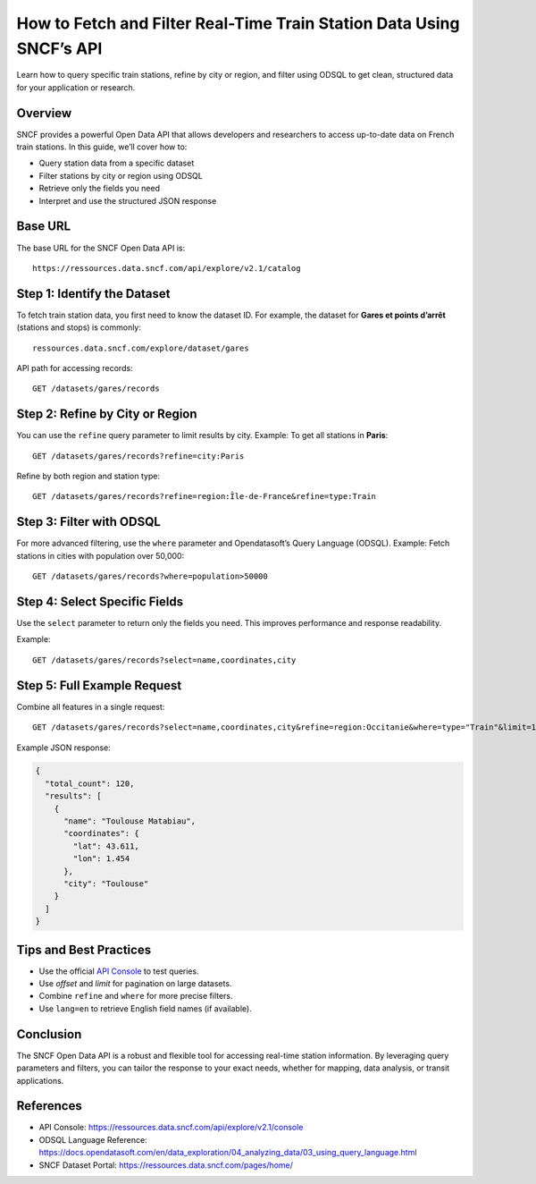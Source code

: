 How to Fetch and Filter Real-Time Train Station Data Using SNCF’s API
======================================================================

Learn how to query specific train stations, refine by city or region, and filter using ODSQL to get clean, structured data for your application or research.

Overview
--------

SNCF provides a powerful Open Data API that allows developers and researchers to access up-to-date data on French train stations. In this guide, we’ll cover how to:

- Query station data from a specific dataset
- Filter stations by city or region using ODSQL
- Retrieve only the fields you need
- Interpret and use the structured JSON response

Base URL
--------

The base URL for the SNCF Open Data API is:

::

    https://ressources.data.sncf.com/api/explore/v2.1/catalog

Step 1: Identify the Dataset
-----------------------------

To fetch train station data, you first need to know the dataset ID. For example, the dataset for **Gares et points d’arrêt** (stations and stops) is commonly:

::

    ressources.data.sncf.com/explore/dataset/gares

API path for accessing records:

::

    GET /datasets/gares/records

Step 2: Refine by City or Region
--------------------------------

You can use the ``refine`` query parameter to limit results by city.  
Example: To get all stations in **Paris**:

::

    GET /datasets/gares/records?refine=city:Paris

Refine by both region and station type:

::

    GET /datasets/gares/records?refine=region:Île-de-France&refine=type:Train

Step 3: Filter with ODSQL
-------------------------

For more advanced filtering, use the ``where`` parameter and Opendatasoft’s Query Language (ODSQL).  
Example: Fetch stations in cities with population over 50,000:

::

    GET /datasets/gares/records?where=population>50000

Step 4: Select Specific Fields
------------------------------

Use the ``select`` parameter to return only the fields you need.  
This improves performance and response readability.

Example:

::

    GET /datasets/gares/records?select=name,coordinates,city

Step 5: Full Example Request
----------------------------

Combine all features in a single request:

::

    GET /datasets/gares/records?select=name,coordinates,city&refine=region:Occitanie&where=type="Train"&limit=10

Example JSON response:

.. code-block:: json

    {
      "total_count": 120,
      "results": [
        {
          "name": "Toulouse Matabiau",
          "coordinates": {
            "lat": 43.611,
            "lon": 1.454
          },
          "city": "Toulouse"
        }
      ]
    }

Tips and Best Practices
-----------------------

- Use the official `API Console <https://ressources.data.sncf.com/api/explore/v2.1/console>`_ to test queries.
- Use `offset` and `limit` for pagination on large datasets.
- Combine ``refine`` and ``where`` for more precise filters.
- Use ``lang=en`` to retrieve English field names (if available).

Conclusion
----------

The SNCF Open Data API is a robust and flexible tool for accessing real-time station information.  
By leveraging query parameters and filters, you can tailor the response to your exact needs, whether for mapping, data analysis, or transit applications.

References
----------

- API Console: https://ressources.data.sncf.com/api/explore/v2.1/console
- ODSQL Language Reference: https://docs.opendatasoft.com/en/data_exploration/04_analyzing_data/03_using_query_language.html
- SNCF Dataset Portal: https://ressources.data.sncf.com/pages/home/
